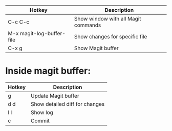 |---------------------------+-------------------------------------|
| Hotkey                    | Description                         |
|---------------------------+-------------------------------------|
| C-c C-c                   | Show window with all Magit commands |
| M-x magit-log-buffer-file | Show changes for specific file      |
| C-x g                     | Show Magit buffer                   |
|---------------------------+-------------------------------------|

* Inside magit buffer:
|--------+--------------------------------|
| Hotkey | Description                    |
|--------+--------------------------------|
| g      | Update Magit buffer            |
| d d    | Show detailed diff for changes |
| l l    | Show log                       |
| c      | Commit                         |
|--------+--------------------------------|
